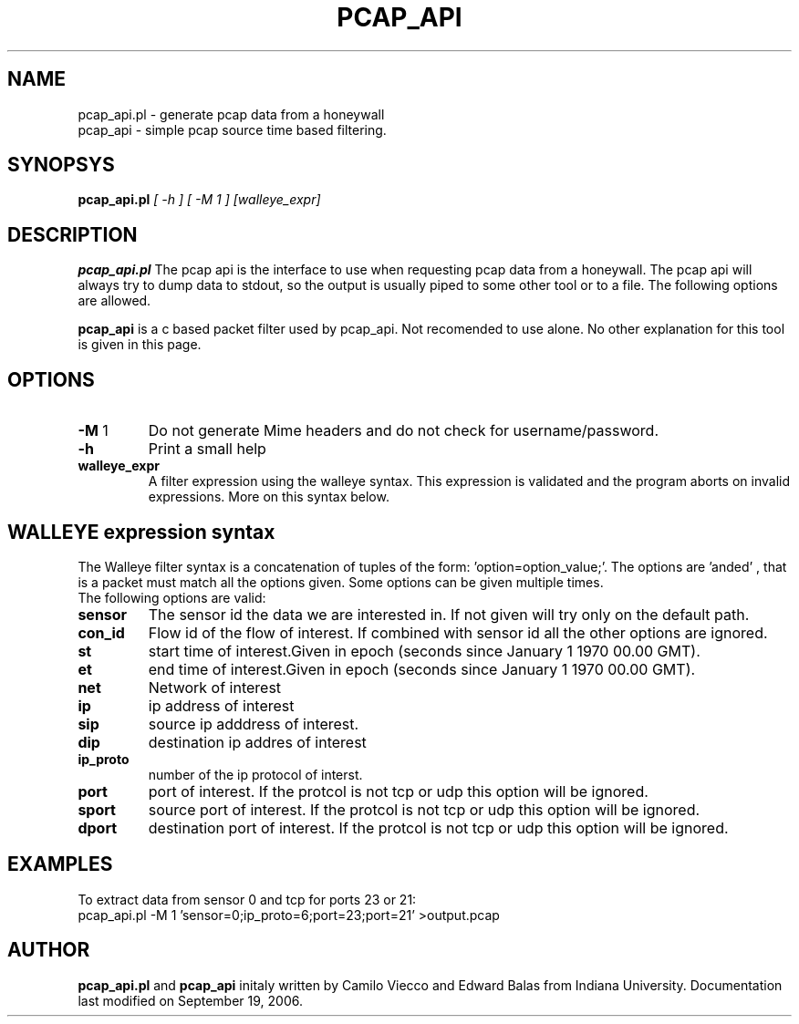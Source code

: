 .TH PCAP_API 8
.SH NAME
pcap_api.pl \- generate pcap data from a honeywall
.br
pcap_api    \- simple pcap source time based filtering.
.SH SYNOPSYS
.B pcap_api.pl
.I [ -h ] [ -M 1 ] [walleye_expr]
.br
.SH DESCRIPTION
.PP
.B pcap_api.pl
The pcap api is the interface to use when requesting pcap data from a honeywall. The pcap api will always try to dump data to stdout, so the output is usually piped to some other tool or to a file. The following options are allowed.

.B pcap_api 
is a c based packet filter used by pcap_api. Not recomended to use alone. No other explanation for this tool is given in this page.

.SH OPTIONS
.TP
\fB-M\fR 1
Do not generate Mime headers and do not check for username/password.
.TP
\fB-h\fR
Print a small help
.TP
\fBwalleye_expr\fR
A filter expression using the walleye syntax. This expression is validated and 
the program aborts on invalid expressions. More on this syntax below.

.SH WALLEYE expression syntax
The Walleye filter syntax is a concatenation of tuples of the form: 'option=option_value;'. The options are 'anded' , that is a packet must match all the options given. Some options can be given multiple times.
.br
The following options are valid:
.br
.TP
\fBsensor\fR
The sensor id the data we are interested in. If not given will try only on the default path.
.TP
\fBcon_id\fR
Flow id of the flow of interest. If combined with sensor id all the other options are ignored.
.TP
\fBst\fR
start time of interest.Given in epoch (seconds since January 1 1970 00.00 GMT).
.TP
\fBet\fR
end time of interest.Given in epoch (seconds since January 1 1970 00.00 GMT).
.TP
\fBnet\fR
Network of interest
.TP
\fBip\fR
ip address of interest
.TP
\fBsip\fR
source ip adddress of interest.
.TP
\fBdip\fR
destination ip addres of interest
.TP
\fBip_proto\fR
number of the ip protocol of interst.
.TP
\fBport\fR
port of interest. If the protcol is not tcp or udp this option will be ignored.
.TP
\fBsport\fR
source port of interest. If the protcol is not tcp or udp this option will be ignored.
.TP
\fBdport\fR
destination port of interest. If the protcol is not tcp or udp this option will be ignored.

.SH EXAMPLES
To extract data from sensor 0 and tcp for ports 23 or 21:
.br
pcap_api.pl -M 1 'sensor=0;ip_proto=6;port=23;port=21' >output.pcap


.SH AUTHOR
.B pcap_api.pl
and
.B pcap_api
initaly written by Camilo Viecco and Edward Balas from Indiana University.
Documentation last modified on September 19, 2006.
